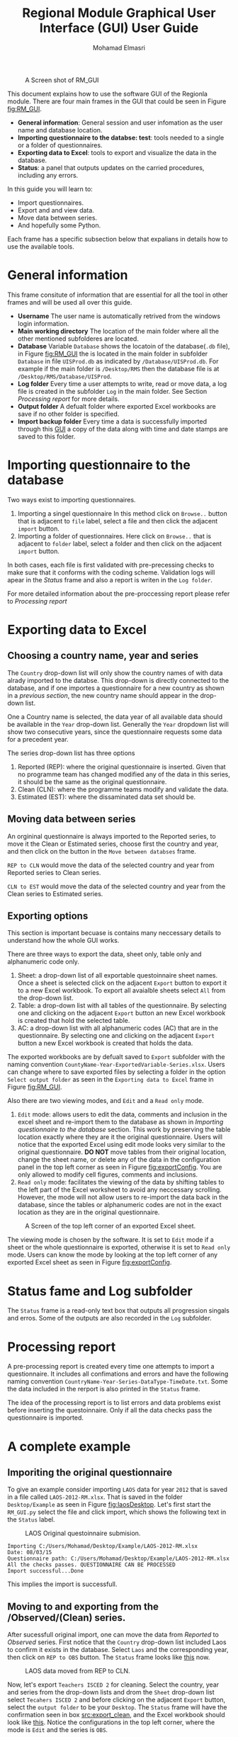 #+TITLE: Regional Module Graphical User Interface (GUI) User Guide
#+AUTHOR:    Mohamad Elmasri
#+EMAIL:     elmasri.m@gmail.com

#+OPTIONS:   H:4 num:t toc:3 p:t ^:nil
#+STARTUP: nofold

# #+HTML_HEAD: <link rel="stylesheet" type="text/css" href="css/styles/readtheorg/css/htmlize.css"/>
#+HTML_HEAD: <link rel="stylesheet" type="text/css" href="css/styles/readtheorg/css/readtheorg.css"/>

#+HTML_HEAD: <script src="https://ajax.googleapis.com/ajax/libs/jquery/2.1.3/jquery.min.js"></script>
#+HTML_HEAD: <script src="https://maxcdn.bootstrapcdn.com/bootstrap/3.3.4/js/bootstrap.min.js"></script>
#+HTML_HEAD: <script type="text/javascript" src="css/styles/lib/js/jquery.stickytableheaders.min.js"></script>
#+HTML_HEAD: <script type="text/javascript" src="css/styles/readtheorg/js/readtheorg.js"></script>


#+CAPTION: A Screen shot of RM_GUI
#+NAME:   fig:RM_GUI
[[./img/RM_GUI.png]]

This document explains how to use the software GUI of the Regionla module. There are four main frames in the GUI that could be seen in Figure [[fig:RM_GUI]].
    - *General information*: General session and user infomation as the user name and database location.
    - *Importing questionnaire to the databse: test*: tools needed to a single or a folder of questionnaires.
    - *Exporting data to Excel*: tools to export and visualize the data in the database.
    - *Status*: a panel that outputs updates on the carried procedures, including any errors.

#+begin_sidebar
In this guide you will learn to:
    + Import questionnaires.
    + Export and and view data.
    + Move data between series.
    + And hopefully some Python.
#+end_sidebar
Each frame has a specific subsection below that expalians in details how to use the available tools.

* General information
This frame consitute of information that are essential for all the tool in other frames and will be used all over this guide.

    * *Username*
        The user name is automatically retrived from the windows login information. 
    * *Main working directory*
      The location of the main folder where all the other mentioned subfolderes are located.
    * *Database*
        Variable ~Database~ shows the locatoin of the database(~.db~ file), in Figure [[fig:RM_GUI]] the is located 
        in the main folder in subfolder ~Database~ in file ~UISProd.db~ as indicated by ~/Database/UISProd.db~. 
        For example if the main folder is ~/Desktop/RMS~ then the database file is at ~/Desktop/RMS/Database/UISProd~.   
    * *Log folder*
        Every time a user attempts to write, read or move data, a log file is created in the subfolder ~Log~ in the main folder. See Section [[Processing report]] for more details.
    * *Output folder*
       A defualt folder where exported Excel workbooks are save if no other folder is specified.
    * *Import backup folder*
       Every time a data is successfully imported through this [[fig:RM_GUI][GUI]] a copy of the data along with time and date stamps are saved to this folder.

#+begin_note
 * Data in the general information frame are only editable from the scripts, not from the GUI.
 * Only the Export folder is editable throught the export panel.
#+end_note

* Importing questionnaire to the database
Two ways exist to importing questionnaires. 
    1) Importing a singel questionnaire
       In this method click on ~Browse..~ button that is adjacent to ~file~ label, select a file and then click the adjacent ~import~ button.
    2) Importing a folder of questionnaires.
       Here click on ~Browse..~ that is adjacent to ~folder~ label, select a folder and then click on the adjacent ~import~ button.

In both cases, each file is first validated with pre-precessing checks to make sure that it conforms with the coding scheme. Validation logs will apear in the [[Status]] frame and also a report is writen in the ~Log folder~. 

For more detailed information about the pre-proccessing report please refer to [[Processing report]]

#+begin_note
    * Note that only files with ~.xlsx~ extensions are imported in both cases.
    * All imported files are copied to the ~Export~ subfolder with time and data stamps concatenated to thier names to indicate the time of importing.
#+end_note

* Exporting data to Excel
** Choosing a country name, year and series
The ~Country~ drop-down list will only show the country names of with data alrady imported to  the databse. This drop-down is directly connected to the database, and if one importes a questionnaire for a new country as shown in a [[Importing questionnaire to the databse][previous section]], the new country name should appear in the drop-down list.

One a Country name is selected, the data year of all available data should be available in the ~Year~ drop-down list. Generally the ~Year~ dropdown list will show two consecutive years, since the questionnaire requests some data for a precedent year.

The series drop-down list has three options
    1. Reported (REP): where the original questionnaire is inserted. Given that no programme team has changed modified any of the data in this series, it should be the same as the original questionnaire.
    2. Clean (CLN): where the programme teams modify and validate the data.
    3. Estimated (EST): where the dissaminated data set should be.

** Moving data between series
An orgininal questionnaire is always imported to the Reported series, to move it the Clean or Estimated series, choose first the country and year, and then click on the button in the ~Move between databses~ frame.

~REP to CLN~ would move the data of the selected country and year from Reported series to Clean series.

~CLN to EST~ would move the data of the selected country and year from the Clean series to Estimated series.

** Exporting options

#+begin_important
This section is important becuase is contains many neccessary details to understand how the whole GUI works.
#+end_important

There are three ways to export the data, sheet only, table only and alphanumeric code only. 
    1. Sheet: a drop-down list of all exportable questoinnaire sheet names. Once a sheet is selected click on the adjacent ~Export~ button to export it to a new Excel workbook. To export all avaialble sheets select ~All~ from the drop-down list.
    2. Table: a drop-down list with all tables of the questionnaire. By selecting one and clicking on the adjacent ~Export~ button an new Excel workbook is created that hold the selected table.
    3. AC: a drop-down list with all alphanumeric codes (AC) that are in the questionnaire. By selecting one and clicking on the adjacent ~Export~ button a new Excel workbook is created that holds the data.

#+begin_note
The exported workbooks are by defualt saved to ~Export~ subfolder with
the naming convention ~CountyName-Year-ExportedVariable-Series.xlsx~. Users
can change where to save exported files by selecting a folder in the option
~Select output folder~ as seen in the ~Exporting data to Excel~ frame
in Figure [[fig:RM_GUI]]. 
#+end_note

Also there are two viewing modes, and ~Edit~ and a ~Read only~ mode. 
    1) ~Edit~ mode: allows users to edit the data, comments and inclusion in the excel sheet and re-import them to the database as shown in [[Importing questionnaire to the database][Importing questionnaire to the database]] section. This work by preserving the table location exactly where they are it the original questionnaire. Users will notice that the exported Excel using edit mode looks very similar to the original questionnaire. *DO NOT* move tables from their original location,  change the sheet name, or delete any of the data in the configuration panel in the top left corner as seen in Figure [[fig:exportConfig]]. You are only allowed to modify cell figures, comments and inclusions.
    2) ~Read only~ mode: facilitates the viewing of the data by shifting tables to the left part of the Excel worksheet to avoid any neccessary scrolling. However, the mode will not allow users to re-import the data back in the database, since the tables or alphanumeric codes are not in the exact location as they are in the original questionnaire.

#+CAPTION: A Screen of the top left corner of an exported Excel sheet.
#+NAME:   fig:exportConfig
[[./img/exportConfig.png]]

#+begin_note
The viewing mode is chosen by the software. It is set to ~Edit~ mode if a sheet or the whole questionnaire is exported, otherwise it is set to ~Read only~ mode. Users can know the mode by looking at the top left corner of any exported Excel sheet as seen in Figure [[fig:exportConfig]].
#+end_note

* Status fame and Log subfolder
The ~Status~ frame is a read-only text box that outputs all progression singals and erros. Some of the outputs are also recorded in the ~Log~ subfolder. 

* Processing report
A pre-processing report is created every time one attempts to import a questionnaire. It includes all confimations and errors and have the following naming convention ~CountryName-Year-Series-DataType-TimeDate.txt~. Some the data included in the rerport is also printed in the ~Status~ frame.

The idea of the processing report is to list errors and data problems exist before inserting the questoinnaire. Only if all the data checks pass the questionnaire is imported.

* A complete example 
** Imporiting the original questionnaire
To give an example consider importing ~LAOS~ data for year ~2012~ that is saved in a file called ~LAOS-2012-RM.xlsx~. That is saved in the folder ~Desktop/Example~ as seen in Figure [[fig:laosDesktop]]. Let's first start the ~RM_GUI.py~ select the file and click import, which shows the following text in the ~Status~ label.

#+CAPTION: LAOS Original questoinnaire submision.
#+NAME:   fig:laosDesktop
[[./img/LAOS_desktop.png]]

#+begin_src
Importing C:/Users/Mohamad/Desktop/Example/LAOS-2012-RM.xlsx
Date: 08/03/15
Questionnaire path: C:/Users/Mohamad/Desktop/Example/LAOS-2012-RM.xlsx
All the checks passes. QUESTIONNAIRE CAN BE PROCESSED
Import successful...Done
#+end_src

This implies the import is successfull.

** Moving to and exporting from the /Observed/(Clean) series.
After sucessfull original import, one can move the data from /Reported/ to /Observed/ series. First notice that the ~Country~ drop-down list included Laos to confirm it exists in the database. Select ~Laos~ and the corresponding year, then click on ~REP to OBS~ button. The ~Status~ frame looks like [[fig:laosREP2CLN][this]] now.

#+CAPTION: LAOS data moved from REP to CLN.
#+NAME:   fig:laosREP2CLN
[[./img/LASO_moveCLN.png]]

Now, let's export ~Teachers ISCED 2~ for cleaning. Select the country, year and series from the drop-down lists and drom the ~Sheet~ drop-down list select ~Tecahers ISCED 2~ and before clicking on the adjacent ~Export~ button, select the ~output folder~ to be your ~Desktop~.  The ~Status~ frame will have the confirmation seen in box [[src:export_clean]], and the Excel workbook should look like [[fig:excel_clean][this]]. Notice the configurations in the top left corner, where the mode is ~Edit~ and the series is ~OBS~. 

#+CAPTION: Status frame output
#+NAME:   src:export_clean
#+begin_src
Exporting Teachers ISCED 2 from OBS series for Lao People's Democratic Republic-2012....
File C:/Users/Mohamad/Desktop/Example/Lao People's Democratic Republic_2012_Teachers ISCED 2_OBS.xlsx is created..
Done.
#+end_src   

#+CAPTION: Exported LAOS data from observed series.
#+NAME:   fig:export_clean
[[./img/export_clean.png]]

** Cleaning and re-importing
As mentioned before as long as the configuration panel is left
untouched and all tables are not moved, one can go ahead and change
the data, inclusion codes and insert cell and table comments. For
example, assume that Loas-2012 data reported under ~T.2.GPV.Pu.F~ in
col 3 is not trusted an we rather trust ~T.2.GPV.Pu~ in column 2 and
include ~T.2.GPV.Pu.F~ under it. Also we add a comment that the data
is not trusted. See Figure [[fig:laos_mod]] and compare it to Figure
[[fig:export_clean]].
#+CAPTION: Modified LAOS data from observed series.
#+NAME:   fig:laos_mod
[[./img/laos_mod.png]]


*To import* follow similar step as in Section [[Importing questionnaire
 to the database]]. Start ~RM_GUI~ select the modified file and import
 it. If succefull the ~Status~ frame should show
#+begin_src
Importing C:/Users/Mohamad/Desktop/Example/Lao People's Democratic Republic_2012_Teachers ISCED 2_OBS.xlsx
Import successful...Done
#+end_src
otherwise it would list validation errors such as.
#+begin_src
Pre-processing validation failed. Some erros exist see log file in:
Log
Importing C:/Users/Mohamad/Desktop/Example/Lao People's Democratic Republic_2012_Teachers ISCED 2_OBS.xlsx
Column 14 in table Table 2.2 has improper values.
#+end_src

Now if you re-export the whole questionnarie, ~Teachers ISCED 2~
sheet, or only ~Table 2.1~ from the observed series, you should be
able to shee the changes and comments.

Example, done.
